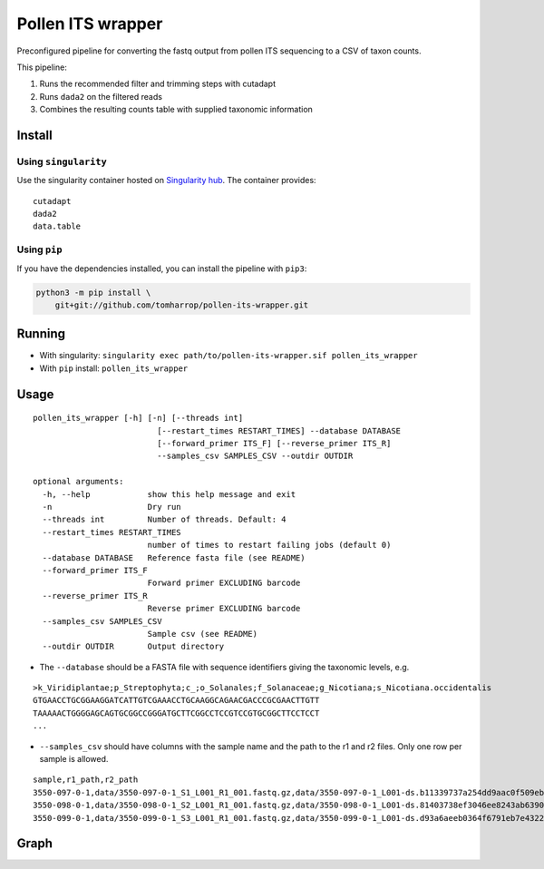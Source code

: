 Pollen ITS wrapper
==================

Preconfigured pipeline for converting the fastq output from pollen ITS
sequencing to a CSV of taxon counts.

This pipeline:

1. Runs the recommended filter and trimming steps with cutadapt
2. Runs ``dada2`` on the filtered reads
3. Combines the resulting counts table with supplied taxonomic
   information

Install
-------

Using ``singularity``
~~~~~~~~~~~~~~~~~~~~~

|https://www.singularity-hub.org/static/img/hosted-singularity–hub-%23e32929.svg|

Use the singularity container hosted on `Singularity
hub <https://singularity-hub.org/collections/5055>`__. The container
provides:

::

   cutadapt
   dada2
   data.table

Using ``pip``
~~~~~~~~~~~~~

If you have the dependencies installed, you can install the pipeline
with ``pip3``:

.. code:: bash

   python3 -m pip install \
       git+git://github.com/tomharrop/pollen-its-wrapper.git

Running
-------

-  With singularity:
   ``singularity exec path/to/pollen-its-wrapper.sif pollen_its_wrapper``
-  With ``pip`` install: ``pollen_its_wrapper``

Usage
-----

::

   pollen_its_wrapper [-h] [-n] [--threads int]
                             [--restart_times RESTART_TIMES] --database DATABASE
                             [--forward_primer ITS_F] [--reverse_primer ITS_R]
                             --samples_csv SAMPLES_CSV --outdir OUTDIR

   optional arguments:
     -h, --help            show this help message and exit
     -n                    Dry run
     --threads int         Number of threads. Default: 4
     --restart_times RESTART_TIMES
                           number of times to restart failing jobs (default 0)
     --database DATABASE   Reference fasta file (see README)
     --forward_primer ITS_F
                           Forward primer EXCLUDING barcode
     --reverse_primer ITS_R
                           Reverse primer EXCLUDING barcode
     --samples_csv SAMPLES_CSV
                           Sample csv (see README)
     --outdir OUTDIR       Output directory

-  The ``--database`` should be a FASTA file with sequence identifiers
   giving the taxonomic levels, e.g.

::

   >k_Viridiplantae;p_Streptophyta;c_;o_Solanales;f_Solanaceae;g_Nicotiana;s_Nicotiana.occidentalis
   GTGAACCTGCGGAAGGATCATTGTCGAAACCTGCAAGGCAGAACGACCCGCGAACTTGTT
   TAAAAACTGGGGAGCAGTGCGGCCGGGATGCTTCGGCCTCCGTCCGTGCGGCTTCCTCCT
   ...

-  ``--samples_csv`` should have columns with the sample name and the
   path to the r1 and r2 files. Only one row per sample is allowed.

::

   sample,r1_path,r2_path
   3550-097-0-1,data/3550-097-0-1_S1_L001_R1_001.fastq.gz,data/3550-097-0-1_L001-ds.b11339737a254dd9aac0f509ebde3437/3550-097-0-1_S1_L001_R2_001.fastq.gz
   3550-098-0-1,data/3550-098-0-1_S2_L001_R1_001.fastq.gz,data/3550-098-0-1_L001-ds.81403738ef3046ee8243ab63901d0070/3550-098-0-1_S2_L001_R2_001.fastq.gz
   3550-099-0-1,data/3550-099-0-1_S3_L001_R1_001.fastq.gz,data/3550-099-0-1_L001-ds.d93a6aeeb0364f6791eb7e4322d4e89d/3550-099-0-1_S3_L001_R2_001.fastq.gz

Graph
-----

|image1|

.. |https://www.singularity-hub.org/static/img/hosted-singularity–hub-%23e32929.svg| image:: https://www.singularity-hub.org/static/img/hosted-singularity--hub-%23e32929.svg
   :target: https://singularity-hub.org/collections/5055
.. |image1| image:: graph.svg
